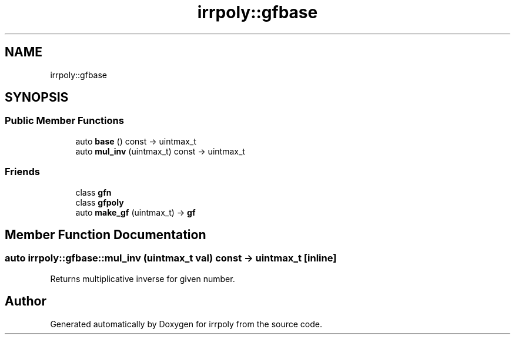 .TH "irrpoly::gfbase" 3 "Mon Jun 15 2020" "Version 2.2.1" "irrpoly" \" -*- nroff -*-
.ad l
.nh
.SH NAME
irrpoly::gfbase
.SH SYNOPSIS
.br
.PP
.SS "Public Member Functions"

.in +1c
.ti -1c
.RI "auto \fBbase\fP () const \-> uintmax_t"
.br
.ti -1c
.RI "auto \fBmul_inv\fP (uintmax_t) const \-> uintmax_t"
.br
.in -1c
.SS "Friends"

.in +1c
.ti -1c
.RI "class \fBgfn\fP"
.br
.ti -1c
.RI "class \fBgfpoly\fP"
.br
.ti -1c
.RI "auto \fBmake_gf\fP (uintmax_t) \-> \fBgf\fP"
.br
.in -1c
.SH "Member Function Documentation"
.PP 
.SS "auto irrpoly::gfbase::mul_inv (uintmax_t val) const \-> uintmax_t\fC [inline]\fP"
Returns multiplicative inverse for given number\&. 

.SH "Author"
.PP 
Generated automatically by Doxygen for irrpoly from the source code\&.
